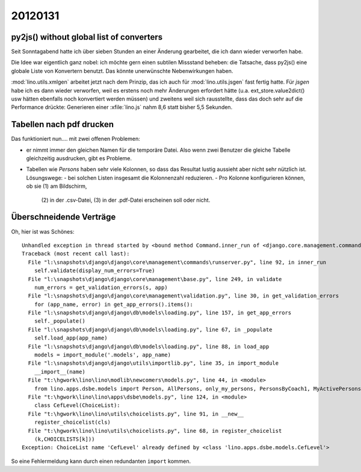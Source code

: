 20120131
========

py2js() without global list of converters
-----------------------------------------

Seit Sonntagabend hatte ich über sieben Stunden 
an einer Änderung gearbeitet, die ich dann wieder 
verworfen habe.

Die Idee war eigentlich ganz nobel: ich möchte 
gern einen subtilen Missstand beheben: die Tatsache,
dass py2js() eine globale Liste von Konvertern benutzt.
Das könnte unerwünschte Nebenwirkungen haben.

:mod:`lino.utils.xmlgen` arbeitet jetzt nach dem Prinzip, 
das ich auch für :mod:`lino.utils.jsgen` fast fertig hatte. 
Für `jsgen` habe ich es dann wieder verworfen, weil es 
erstens noch mehr Änderungen erfordert hätte (u.a. ext_store.value2dict() 
usw hätten ebenfalls noch konvertiert werden müssen) und zweitens 
weil sich rausstellte, dass das doch sehr auf die Performance 
drückte: Generieren einer :xfile:`lino.js` nahm 8,6 statt bisher 
5,5 Sekunden.

Tabellen nach pdf drucken
-------------------------

Das funktioniert nun.... mit zwei offenen Problemen:

- er nimmt immer den gleichen Namen für die temporäre Datei. 
  Also wenn zwei Benutzer die gleiche Tabelle gleichzeitig ausdrucken, 
  gibt es Probleme.
  
- Tabellen wie `Persons` haben sehr viele Kolonnen, so dass das Resultat 
  lustig aussieht aber nicht sehr nützlich ist.
  Lösungswege: 
  - bei solchen Listen insgesamt die Kolonnenzahl reduzieren.
  - Pro Kolonne konfigurieren können, ob sie (1) am Bildschirm, 
    (2) in der .csv-Datei, (3) in der .pdf-Datei erscheinen 
    soll oder nicht.
    

Überschneidende Verträge
------------------------

Oh, hier ist was Schönes::

  Unhandled exception in thread started by <bound method Command.inner_run of <django.core.management.commands.runserver.Command object at 0x011373D0>>
  Traceback (most recent call last):
    File "l:\snapshots\django\django\core\management\commands\runserver.py", line 92, in inner_run
      self.validate(display_num_errors=True)
    File "l:\snapshots\django\django\core\management\base.py", line 249, in validate
      num_errors = get_validation_errors(s, app)
    File "l:\snapshots\django\django\core\management\validation.py", line 30, in get_validation_errors
      for (app_name, error) in get_app_errors().items():
    File "l:\snapshots\django\django\db\models\loading.py", line 157, in get_app_errors
      self._populate()
    File "l:\snapshots\django\django\db\models\loading.py", line 67, in _populate
      self.load_app(app_name)
    File "l:\snapshots\django\django\db\models\loading.py", line 88, in load_app
      models = import_module('.models', app_name)
    File "l:\snapshots\django\django\utils\importlib.py", line 35, in import_module
      __import__(name)
    File "t:\hgwork\lino\lino\modlib\newcomers\models.py", line 44, in <module>
      from lino.apps.dsbe.models import Person, AllPersons, only_my_persons, PersonsByCoach1, MyActivePersons
    File "t:\hgwork\lino\lino\apps\dsbe\models.py", line 124, in <module>
      class CefLevel(ChoiceList):
    File "t:\hgwork\lino\lino\utils\choicelists.py", line 91, in __new__
      register_choicelist(cls)
    File "t:\hgwork\lino\lino\utils\choicelists.py", line 68, in register_choicelist
      (k,CHOICELISTS[k]))
  Exception: ChoiceList name 'CefLevel' already defined by <class 'lino.apps.dsbe.models.CefLevel'>
  
So eine Fehlermeldung kann durch einen redundanten ``import`` kommen.